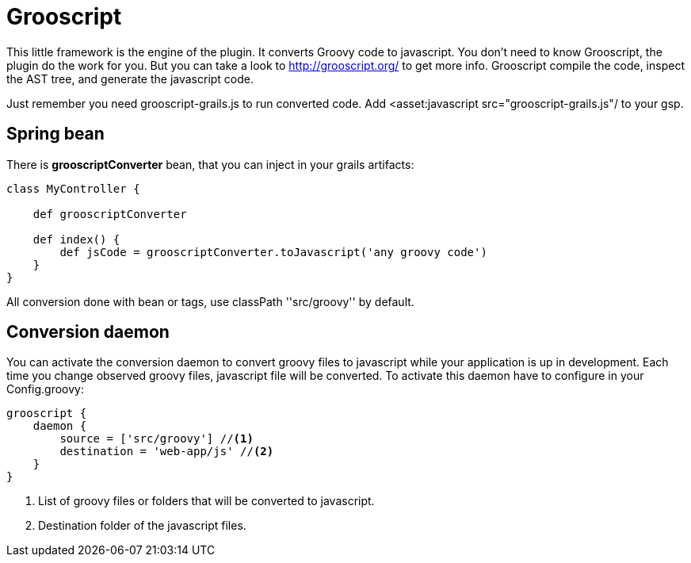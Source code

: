 
[[_grooscript]]
= Grooscript

This little framework is the engine of the plugin. It converts Groovy code to javascript.
You don't need to know Grooscript, the plugin do the work for you. But you can
take a look to http://grooscript.org/ to get more info. Grooscript compile the code,
inspect the AST tree, and generate the javascript code.

Just remember you need +grooscript-grails.js+ to run converted code. Add +<asset:javascript src="grooscript-grails.js"/+ to your gsp.

== Spring bean

There is *grooscriptConverter* bean, that you can inject in your grails artifacts:

[source,groovy]
--
class MyController {

    def grooscriptConverter

    def index() {
        def jsCode = grooscriptConverter.toJavascript('any groovy code')
    }
}
--

All conversion done with bean or tags, use classPath +''src/groovy''+ by default.

== Conversion daemon

You can activate the conversion daemon to convert groovy files to javascript while your application is up
in development. Each time you change observed groovy files, javascript file will be converted. To activate
this daemon have to configure in your +Config.groovy+:

[source,groovy]
--
grooscript {
    daemon {
        source = ['src/groovy'] //<1>
        destination = 'web-app/js' //<2>
    }
}
--
<1> List of groovy files or folders that will be converted to javascript.
<2> Destination folder of the javascript files.